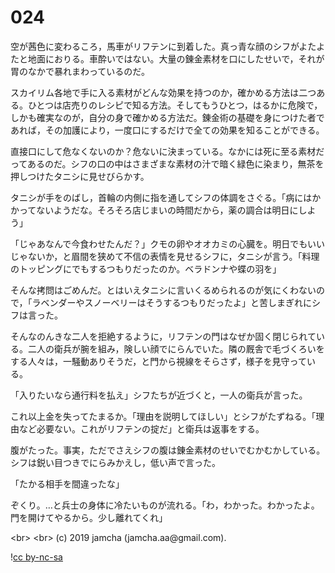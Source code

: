 #+OPTIONS: toc:nil
#+OPTIONS: -:nil
#+OPTIONS: ^:{}
 
* 024

  空が茜色に変わるころ，馬車がリフテンに到着した。真っ青な顔のシフがよたよたと地面におりる。車酔いではない。大量の錬金素材を口にしたせいで，それが胃のなかで暴れまわっているのだ。

  スカイリム各地で手に入る素材がどんな効果を持つのか，確かめる方法は二つある。ひとつは店売りのレシピで知る方法。そしてもうひとつ，はるかに危険で，しかも確実なのが，自分の身で確かめる方法だ。錬金術の基礎を身につけた者であれば，その加護により，一度口にするだけで全ての効果を知ることができる。

  直接口にして危なくないのか？危ないに決まっている。なかには死に至る素材だってあるのだ。シフの口の中はさまざまな素材の汁で暗く緑色に染まり，無茶を押しつけたタニシに見せびらかす。

  タニシが手をのばし，首輪の内側に指を通してシフの体調をさぐる。「病にはかかってないようだな。そろそろ店じまいの時間だから，薬の調合は明日にしよう」

  「じゃあなんで今食わせたんだ？」クモの卵やオオカミの心臓を。明日でもいいじゃないか，と眉間を狭めて不信の表情を見せるシフに，タニシが言う。「料理のトッピングにでもするつもりだったのか。ベラドンナや蝶の羽を」

  そんな拷問はごめんだ。とはいえタニシに言いくるめられるのが気にくわないので，「ラベンダーやスノーベリーはそうするつもりだったよ」と苦しまぎれにシフは言った。

  そんなのんきな二人を拒絶するように，リフテンの門はなぜか固く閉じられている。二人の衛兵が腕を組み，険しい顔でにらんでいた。隣の厩舎で毛づくろいをする人々は，一騒動ありそうだ，と門から視線をそらさず，様子を見守っている。

  「入りたいなら通行料を払え」シフたちが近づくと，一人の衛兵が言った。

  これ以上金を失ってたまるか。「理由を説明してほしい」とシフがたずねる。「理由など必要ない。これがリフテンの掟だ」と衛兵は返事をする。

  腹がたった。事実，ただでさえシフの腹は錬金素材のせいでむかむかしている。シフは鋭い目つきでにらみかえし，低い声で言った。

  「たかる相手を間違ったな」

  ぞくり。…と兵士の身体に冷たいものが流れる。「わ，わかった。わかったよ。門を開けてやるから。少し離れてくれ」

  

  <br>
  <br>
  (c) 2019 jamcha (jamcha.aa@gmail.com).

  ![[https://i.creativecommons.org/l/by-nc-sa/4.0/88x31.png][cc by-nc-sa]]
